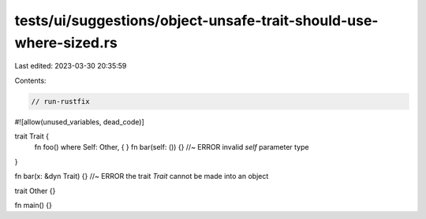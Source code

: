tests/ui/suggestions/object-unsafe-trait-should-use-where-sized.rs
==================================================================

Last edited: 2023-03-30 20:35:59

Contents:

.. code-block:: rs

    // run-rustfix
#![allow(unused_variables, dead_code)]

trait Trait {
    fn foo() where Self: Other, { }
    fn bar(self: ()) {} //~ ERROR invalid `self` parameter type
}

fn bar(x: &dyn Trait) {} //~ ERROR the trait `Trait` cannot be made into an object

trait Other {}

fn main() {}


